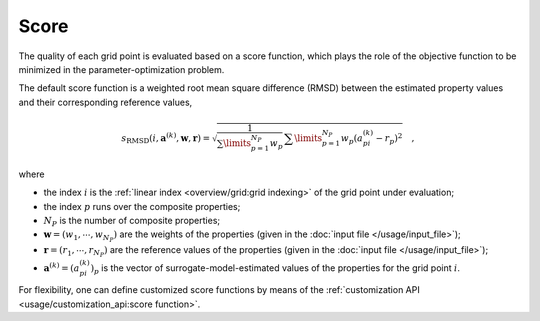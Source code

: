 #####
Score
#####

The quality of each grid point is evaluated based on a score function,
which plays the role of the objective function to be minimized in the
parameter-optimization problem.

The default score function is a weighted root mean square difference
(RMSD) between the estimated property values and their corresponding
reference values,

.. math::
   s_{\text{RMSD}}(i, \mathbf{a}^{(k)}, \mathbf{w}, \mathbf{r}) = \sqrt{\frac{1}{\sum\limits_{p=1}^{N_P}w_p}\,\sum\limits_{p=1}^{N_P} w_{p} \left( a^{(k)}_{pi} - r_p\right)^2}
   \quad ,

where

-  the index :math:`i` is the :ref:`linear index <overview/grid:grid
   indexing>` of the grid point under evaluation;

-  the index :math:`p` runs over the composite properties;

-  :math:`N_P` is the number of composite properties;

-  :math:`\mathbf{w} = (w_1,\cdots,w_{N_P})` are the weights of the
   properties (given in the :doc:`input file </usage/input_file>`);

-  :math:`\mathbf{r} = (r_1,\cdots,r_{N_P})` are the reference values of
   the properties (given in the :doc:`input file </usage/input_file>`);

-  :math:`\mathbf{a}^{{(k)}} = (a_{pi}^{(k)})_{p}` is the vector of
   surrogate-model-estimated values of the properties for the grid
   point :math:`i`.

For flexibility, one can define customized score functions by means of
the :ref:`customization API <usage/customization_api:score function>`.
